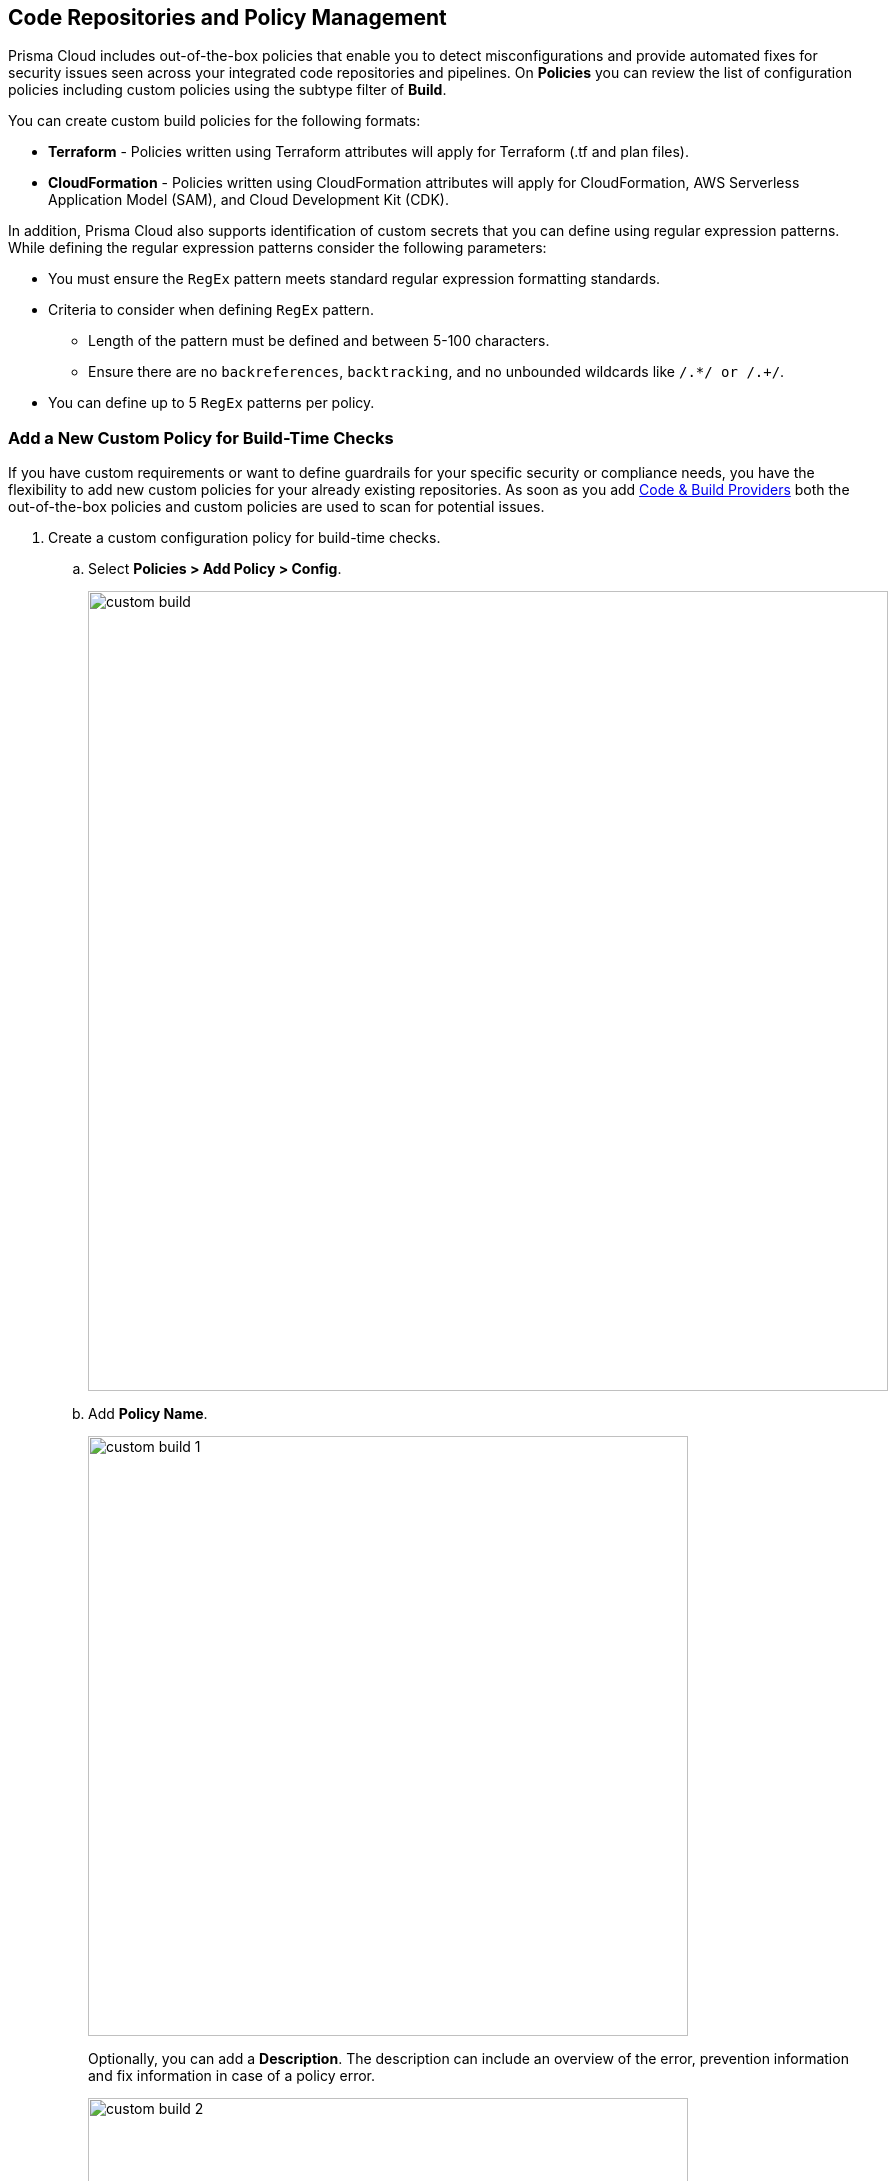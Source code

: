 == Code Repositories and Policy Management


Prisma Cloud includes out-of-the-box policies that enable you to detect misconfigurations and provide automated fixes for security issues seen across your integrated code repositories and pipelines. On *Policies* you can review the list of configuration policies including custom policies using the subtype filter of *Build*.

You can create custom build policies for the following formats:

* *Terraform* - Policies written using Terraform attributes will apply for Terraform (.tf and plan files).
* *CloudFormation* - Policies written using CloudFormation attributes will apply for CloudFormation, AWS Serverless Application Model (SAM), and Cloud Development Kit (CDK).

In addition, Prisma Cloud also supports identification of custom secrets that you can define using regular expression patterns.
While defining the regular expression patterns consider the following parameters:

* You must ensure the `RegEx` pattern meets standard regular expression formatting standards.
* Criteria to consider when defining `RegEx` pattern.
** Length of the pattern must be defined and between 5-100 characters.
** Ensure there are no `backreferences`, `backtracking`, and no unbounded wildcards like `/.*/ or /.+/`.
* You can define up to 5 `RegEx` patterns per policy.

[.task]

=== Add a New Custom Policy for Build-Time Checks


If you have custom requirements or want to define guardrails for your specific security or compliance needs, you have the flexibility to add new custom policies for your already existing repositories. As soon as you add xref:../get-started/connect-your-repositories/connect-your-repositories.adoc[Code & Build Providers] both the out-of-the-box policies and custom policies are used to scan for potential issues.

[.procedure]

. Create a custom configuration policy for build-time checks.

.. Select *Policies > Add Policy > Config*.
+
image::custom-build.png[width=800]

.. Add *Policy Name*.
+
image::custom-build-1.png[width=600]
+
Optionally, you can add a *Description*. The description can include an overview of the error, prevention information and fix information in case of a policy error.
+
image::custom-build-2.png[width=600]

.. Select *Build*.
+
image::custom-build-3.png[width=600]
+
You can choose to only select *Build* or continue with the both *Run* and *Build* subtypes. However, the following steps are only for Build subtype.
+
To create a customize Run policies see https://docs.paloaltonetworks.com/prisma/prisma-cloud/prisma-cloud-admin/prisma-cloud-policies/create-a-policy[Create a Custom Policy on Prisma Cloud]

.. Select *Severity* for the policy.
+
image::custom-build-4.png[width=600]
+
Prisma Cloud supports five levels of policy severity-  *Critical, High, Medium, Low and Informational*.
+
A policy severity helps define the impact of policy configuration on your environment, while helping you filter the misconfigurations after a scan on *Application Security > Projects*.
+
Optionally, you can add *Labels* to the policy.
+
image::custom-build-5.png[width=600]
+
In this example, you see a custom build policy for S3 Bucket ACL where log delivery is not recommended with the relevant policy details.
+
image::custom-build-7.png[width=600]

.. Select *Next*.
+
image::custom-build-6.png[width=600]

. Create a rule for custom configuration policy.
+
In a custom configuration policy rule, you can define criteria to check the configuration for both run-time and build-time, that is for Run and Build policy subtypes; in the following steps you will create a policy rule for only build rule.
To create a custom build policy rule you can choose between Code Editor and Visual Editor.
+
* xref:code-editor.adoc[Code Editor]
+
Code Editor is the default view for Build policy rule and as an example YAML policy template is always available with guidelines on the console. You can choose this editor to create a custom policy rule using YAML policy templates.
+
* xref:visual-editor.adoc[Visual Editor]
+
You can choose this editor to create a quick custom policy rule that supports creation of attribute checks without a Connection State and a support of AND/OR logic. You will use the existing fields on the console that are mostly auto-populated based on your selection.


. Add Compliance Standards for the Build policy.

.. Select *Standard, Requirement* and *Sections*.
+
* *Standard* is the default compliance standard that is listed on the Prisma Cloud console.
* *Requirement* is influenced by the selection of the compliance standard.
* *Section* of may or may not be influenced by the compliance standard.
+
image::custom-build-8.png[width=600]

.. Select *Next*.

. Remediation for Build policy.
+
image::custom-build-9.png[width=600]
+
Currently remediation recommendation for custom build policies is not available.

. Submit your custom policy.
+
image::custom-build-10.png[width=600]
+
After you save the custom build policy, on the next scan, the onboarded resources are scanned against the new policy. The scan results display on the *Application Security > Projects* where you can identify the resources that failed the check and triggered a policy violation.
+
For custom secrets, policies are automatically disabled if there are more than 150 findings per repository. You can edit the policy on *Application Security > Projects*.
